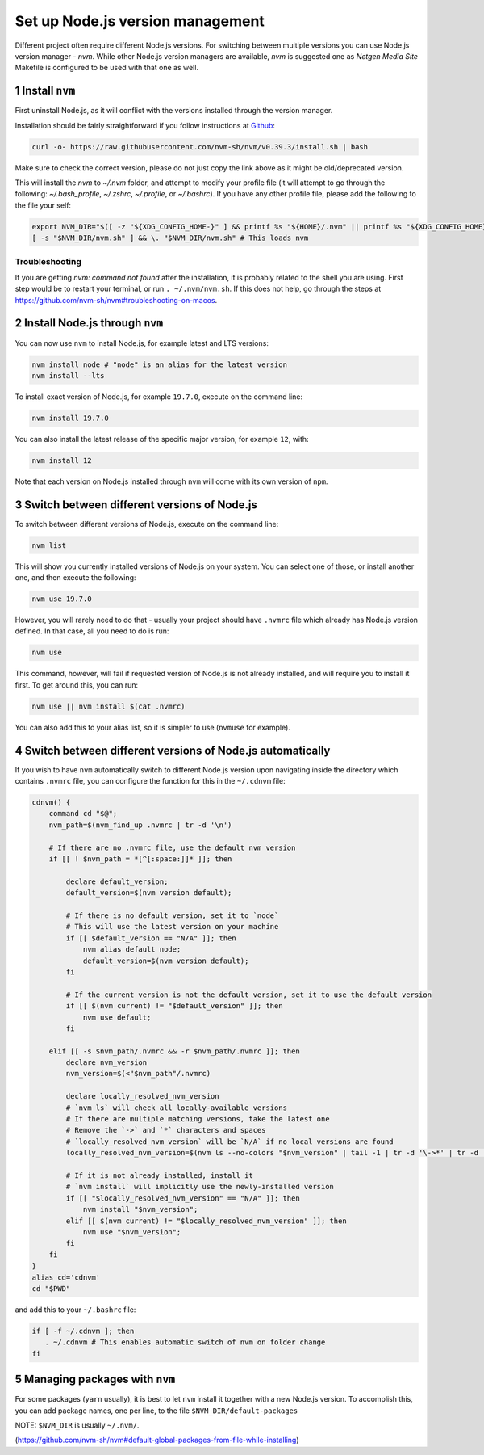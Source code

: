 Set up Node.js version management
=================================

Different project often require different Node.js versions. For switching
between multiple versions you can use Node.js version manager - `nvm`.
While other Node.js version managers are available, `nvm` is suggested one
as `Netgen Media Site` Makefile is configured to be used with that one as well.


1 Install ``nvm``
-----------------

First uninstall Node.js, as it will conflict with the versions installed
through the version manager.

Installation should be fairly straightforward if you follow instructions at
`Github <https://github.com/nvm-sh/nvm#install--update-script>`_:

.. code:: console

    curl -o- https://raw.githubusercontent.com/nvm-sh/nvm/v0.39.3/install.sh | bash

Make sure to check the correct version, please do not just copy the link above as
it might be old/deprecated version.

This will install the `nvm` to `~/.nvm` folder, and attempt to modify your profile file
(it will attempt to go through the following: `~/.bash_profile`, `~/.zshrc`, `~/.profile`, or `~/.bashrc`).
If you have any other profile file, please add the following to the file your self:

.. code:: console

    export NVM_DIR="$([ -z "${XDG_CONFIG_HOME-}" ] && printf %s "${HOME}/.nvm" || printf %s "${XDG_CONFIG_HOME}/nvm")"
    [ -s "$NVM_DIR/nvm.sh" ] && \. "$NVM_DIR/nvm.sh" # This loads nvm

Troubleshooting
~~~~~~~~~~~~~~~

If you are getting `nvm: command not found` after the installation, it is
probably related to the shell you are using. First step would be to restart
your terminal, or run ``. ~/.nvm/nvm.sh``.
If this does not help, go through the steps at https://github.com/nvm-sh/nvm#troubleshooting-on-macos.


2 Install Node.js through ``nvm``
---------------------------------

You can now use ``nvm`` to install Node.js, for example latest and LTS
versions:

.. code:: console

   nvm install node # "node" is an alias for the latest version
   nvm install --lts

To install exact version of Node.js, for example ``19.7.0``, execute on
the command line:

.. code:: console

   nvm install 19.7.0

You can also install the latest release of the specific major version,
for example ``12``, with:

.. code:: console

   nvm install 12

Note that each version on Node.js installed through ``nvm`` will come with
its own version of ``npm``.


3 Switch between different versions of Node.js
----------------------------------------------

To switch between different versions of Node.js, execute on the command
line:

.. code:: console

   nvm list

This will show you currently installed versions of Node.js on your system.
You can select one of those, or install another one, and then execute the
following:

.. code:: console

   nvm use 19.7.0

However, you will rarely need to do that - usually your project should have
``.nvmrc`` file which already has Node.js version defined. In that case, all
you need to do is run:

.. code:: console

   nvm use

This command, however, will fail if requested version of Node.js is not
already installed, and will require you to install it first.
To get around this, you can run:

.. code:: console

   nvm use || nvm install $(cat .nvmrc)

You can also add this to your alias list, so it is simpler to use (``nvmuse``
for example).


4 Switch between different versions of Node.js automatically
------------------------------------------------------------

If you wish to have ``nvm`` automatically switch to different Node.js version
upon navigating inside the directory which contains ``.nvmrc`` file, you can
configure the function for this in the ``~/.cdnvm`` file:

.. code:: console

    cdnvm() {
        command cd "$@";
        nvm_path=$(nvm_find_up .nvmrc | tr -d '\n')

        # If there are no .nvmrc file, use the default nvm version
        if [[ ! $nvm_path = *[^[:space:]]* ]]; then

            declare default_version;
            default_version=$(nvm version default);

            # If there is no default version, set it to `node`
            # This will use the latest version on your machine
            if [[ $default_version == "N/A" ]]; then
                nvm alias default node;
                default_version=$(nvm version default);
            fi

            # If the current version is not the default version, set it to use the default version
            if [[ $(nvm current) != "$default_version" ]]; then
                nvm use default;
            fi

        elif [[ -s $nvm_path/.nvmrc && -r $nvm_path/.nvmrc ]]; then
            declare nvm_version
            nvm_version=$(<"$nvm_path"/.nvmrc)

            declare locally_resolved_nvm_version
            # `nvm ls` will check all locally-available versions
            # If there are multiple matching versions, take the latest one
            # Remove the `->` and `*` characters and spaces
            # `locally_resolved_nvm_version` will be `N/A` if no local versions are found
            locally_resolved_nvm_version=$(nvm ls --no-colors "$nvm_version" | tail -1 | tr -d '\->*' | tr -d '[:space:]')

            # If it is not already installed, install it
            # `nvm install` will implicitly use the newly-installed version
            if [[ "$locally_resolved_nvm_version" == "N/A" ]]; then
                nvm install "$nvm_version";
            elif [[ $(nvm current) != "$locally_resolved_nvm_version" ]]; then
                nvm use "$nvm_version";
            fi
        fi
    }
    alias cd='cdnvm'
    cd "$PWD"

and add this to your ``~/.bashrc`` file:

.. code:: console

   if [ -f ~/.cdnvm ]; then
      . ~/.cdnvm # This enables automatic switch of nvm on folder change
   fi


5 Managing packages with ``nvm``
--------------------------------

For some packages (``yarn`` usually), it is best to let ``nvm`` install it
together with a new Node.js version.
To accomplish this, you can add package names, one per line, to the file
``$NVM_DIR/default-packages``

NOTE: ``$NVM_DIR`` is usually ``~/.nvm/``.

(https://github.com/nvm-sh/nvm#default-global-packages-from-file-while-installing)
